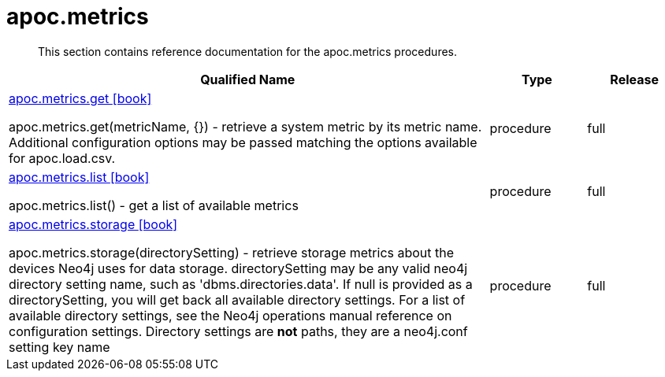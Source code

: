 ////
This file is generated by DocsTest, so don't change it!
////

= apoc.metrics
:description: This section contains reference documentation for the apoc.metrics procedures.

[abstract]
--
{description}
--

[.procedures, opts=header, cols='5a,1a,1a']
|===
| Qualified Name | Type | Release
|xref::overview/apoc.metrics/apoc.metrics.get.adoc[apoc.metrics.get icon:book[]]

apoc.metrics.get(metricName, {}) - retrieve a system metric by its metric name. Additional configuration options may be passed matching the options available for apoc.load.csv.|[role=type procedure]
procedure|[role=release full]
full
|xref::overview/apoc.metrics/apoc.metrics.list.adoc[apoc.metrics.list icon:book[]]

apoc.metrics.list() - get a list of available metrics|[role=type procedure]
procedure|[role=release full]
full
|xref::overview/apoc.metrics/apoc.metrics.storage.adoc[apoc.metrics.storage icon:book[]]

apoc.metrics.storage(directorySetting) - retrieve storage metrics about the devices Neo4j uses for data storage. directorySetting may be any valid neo4j directory setting name, such as 'dbms.directories.data'.  If null is provided as a directorySetting, you will get back all available directory settings.  For a list of available directory settings, see the Neo4j operations manual reference on configuration settings.   Directory settings are **not** paths, they are a neo4j.conf setting key name|[role=type procedure]
procedure|[role=release full]
full
|===

